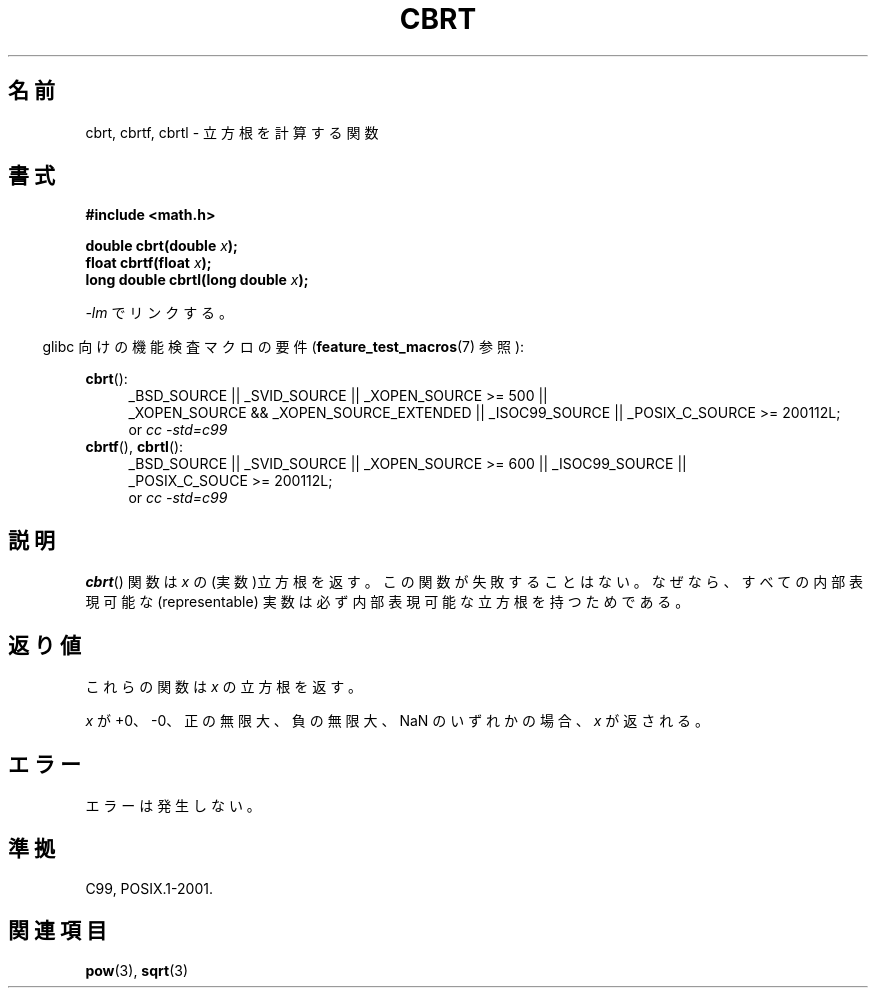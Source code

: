.\" Copyright 1995 Jim Van Zandt <jrv@vanzandt.mv.com>
.\"
.\" Permission is granted to make and distribute verbatim copies of this
.\" manual provided the copyright notice and this permission notice are
.\" preserved on all copies.
.\"
.\" Permission is granted to copy and distribute modified versions of this
.\" manual under the conditions for verbatim copying, provided that the
.\" entire resulting derived work is distributed under the terms of a
.\" permission notice identical to this one.
.\"
.\" Since the Linux kernel and libraries are constantly changing, this
.\" manual page may be incorrect or out-of-date.  The author(s) assume no
.\" responsibility for errors or omissions, or for damages resulting from
.\" the use of the information contained herein.  The author(s) may not
.\" have taken the same level of care in the production of this manual,
.\" which is licensed free of charge, as they might when working
.\" professionally.
.\"
.\" Formatted or processed versions of this manual, if unaccompanied by
.\" the source, must acknowledge the copyright and authors of this work.
.\"
.\" changed `square root' into `cube root' - aeb, 950919
.\"
.\" Modified 2002-07-27 Walter Harms
.\" (walter.harms@informatik.uni-oldenburg.de)
.\"
.\" Japanese Version Copyright (c) 1997 YOSHINO Takashi
.\"       all rights reserved.
.\" Translated Mon Jan 20 17:29:27 JST 1997
.\"       by YOSHINO Takashi Yoshino <yoshino@civil.jcn.nihon-u.ac.jp>
.\" Updated & Modified Fri Jul 25 22:03:54 JST 2003
.\"         by Akihiro MOTOKI <amotoki@dd.iij4u.or.jp>
.\" Updated 2008-09-15, Akihiro MOTOKI <amotoki@dd.iij4u.or.jp>
.\"
.\" WORD:	cube root	立方根
.\" WORD:	GNU extension	GNU による拡張
.\"
.TH CBRT 3  2010-09-20 "GNU"  "Linux Programmer's Manual"
.SH 名前
cbrt, cbrtf, cbrtl \- 立方根を計算する関数
.SH 書式
.nf
.B #include <math.h>
.sp
.BI "double cbrt(double " x );
.br
.BI "float cbrtf(float " x );
.br
.BI "long double cbrtl(long double " x );
.fi
.sp
\fI\-lm\fP でリンクする。
.sp
.in -4n
glibc 向けの機能検査マクロの要件
.RB ( feature_test_macros (7)
参照):
.in
.sp
.ad l
.BR cbrt ():
.br
.RS 4
_BSD_SOURCE || _SVID_SOURCE || _XOPEN_SOURCE\ >=\ 500 ||
_XOPEN_SOURCE\ &&\ _XOPEN_SOURCE_EXTENDED || _ISOC99_SOURCE ||
_POSIX_C_SOURCE\ >=\ 200112L;
.br
or
.I cc\ -std=c99
.RE
.BR cbrtf (),
.BR cbrtl ():
.RS 4
_BSD_SOURCE || _SVID_SOURCE || _XOPEN_SOURCE\ >=\ 600 || _ISOC99_SOURCE ||
_POSIX_C_SOUCE\ >=\ 200112L;
.br
or
.I cc\ -std=c99
.RS
.ad b
.SH 説明
.BR cbrt ()
関数は \fIx\fP の (実数)立方根を返す。
この関数が失敗することはない。なぜなら、
すべての内部表現可能な (representable) 実数は
必ず内部表現可能な立方根を持つためである。
.SH 返り値
これらの関数は
.I x
の立方根を返す。

.I x
が +0、\-0、正の無限大、負の無限大、NaN のいずれかの場合、
.I x
が返される。
.SH エラー
エラーは発生しない。
.SH 準拠
C99, POSIX.1-2001.
.\" .BR cbrt ()
.\" は以前は GNU による拡張であった。
.\" 現在は C99 で必須の関数である。
.SH 関連項目
.BR pow (3),
.BR sqrt (3)
